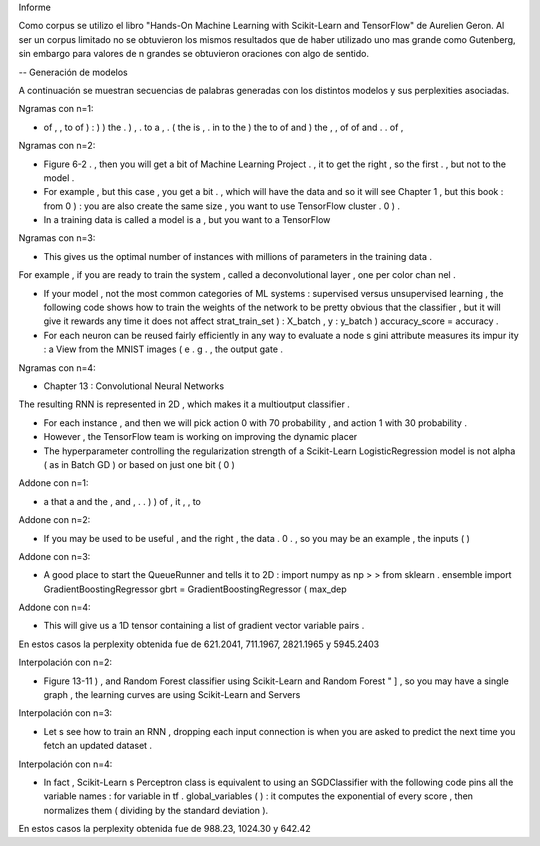 Informe

Como corpus se utilizo el libro "Hands-On Machine Learning with Scikit-Learn and TensorFlow" de Aurelien Geron. Al ser un corpus limitado no se obtuvieron los mismos resultados que de haber utilizado uno mas grande como Gutenberg, sin embargo para valores de n grandes se obtuvieron oraciones con algo de sentido.

-- Generación de modelos

A continuación se muestran secuencias de palabras generadas con los distintos modelos y sus perplexities asociadas.



Ngramas con n=1:

- of , , to of ) : ) ) the . ) , . to a , . ( the is , . in to the ) the to of and ) the , , of of and . . of ,


Ngramas con n=2:

- Figure 6-2 . , then you will get a bit of Machine Learning Project . , it to get the right , so the first . , but not to the model .

- For example , but this case , you get a bit . , which will have the data and so it will see Chapter 1 , but this book : from 0 ) : you are also create the same size , you want to use TensorFlow cluster . 0 ) .

- In a training data is called a model is a , but you want to a TensorFlow


Ngramas con n=3:

- This gives us the optimal number of instances with millions of parameters in the training data .
For example , if you are ready to train the system , called a deconvolutional layer , one per color chan nel .

- If your model , not the most common categories of ML systems : supervised versus unsupervised learning , the following code shows how to train the weights of the network to be pretty obvious that the classifier , but it will give it rewards any time it does not affect strat_train_set ) : X_batch , y : y_batch ) accuracy_score = accuracy .

- For each neuron can be reused fairly efficiently in any way to evaluate a node s gini attribute measures its impur ity : a View from the MNIST images ( e . g . , the output gate .


Ngramas con n=4:

- Chapter 13 : Convolutional Neural Networks
The resulting RNN is represented in 2D , which makes it a multioutput classifier .

- For each instance , and then we will pick action 0 with 70 probability , and action 1 with 30 probability .

- However , the TensorFlow team is working on improving the dynamic placer

- The hyperparameter controlling the regularization strength of a Scikit-Learn LogisticRegression model is not alpha ( as in Batch GD ) or based on just one bit ( 0 )






Addone con n=1:

- a that a and the , and , . . ) ) of , it , , to

Addone con n=2:

- If you may be used to be useful , and the right , the data . 0 . , so you may be an example , the inputs ( )

Addone con n=3:

- A good place to start the QueueRunner and tells it to 2D : import numpy as np > > from sklearn . ensemble import GradientBoostingRegressor gbrt = GradientBoostingRegressor ( max_dep

Addone con n=4:

- This will give us a 1D tensor containing a list of gradient vector variable pairs .



En estos casos la perplexity obtenida fue de 621.2041, 711.1967, 2821.1965 y 5945.2403



Interpolación con n=2:

- Figure 13-11 ) , and Random Forest classifier using Scikit-Learn and Random Forest " ] , so you may have a single graph , the learning curves are using Scikit-Learn and Servers


Interpolación con n=3:

- Let s see how to train an RNN , dropping each input connection is when you are asked to predict the next time you fetch an updated dataset .

Interpolación con n=4:

- In fact , Scikit-Learn s Perceptron class is equivalent to using an SGDClassifier with the following code pins all the variable names : for variable in tf . global_variables ( ) : it computes the exponential of every score , then normalizes them ( dividing by the standard deviation ).


En estos casos la perplexity obtenida fue de 988.23, 1024.30 y 642.42
